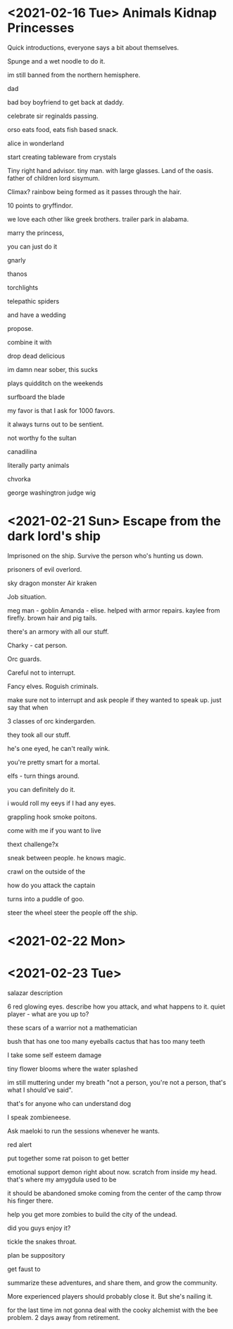 * <2021-02-16 Tue> Animals Kidnap Princesses

Quick introductions, everyone says a bit about themselves.

Spunge and a wet noodle to do it.

im still banned from the northern hemisphere.

dad

bad boy boyfriend to get back at daddy.

celebrate sir reginalds passing.


orso eats food, eats fish based snack.

alice in wonderland

start creating tableware from crystals

Tiny right hand advisor.
tiny man. with large glasses.
Land of the oasis.
father of children
lord sisymum.

Climax?
rainbow being formed as it passes through the hair.

10 points to gryffindor.

we love each other like greek brothers.
trailer park in alabama.


marry the princess,

you can just do it

gnarly



thanos

torchlights

telepathic spiders

and have a wedding

propose.

combine it with

drop dead delicious

im damn near sober, this sucks

plays quidditch on the weekends

surfboard the blade

my favor is that I ask for 1000 favors.

it always turns out to be sentient.

not worthy fo the sultan

canadilina

literally party animals

chvorka

george washingtron judge wig

* <2021-02-21 Sun> Escape from the dark lord's ship


Imprisoned on the ship.
Survive the person who's hunting us down.

prisoners of evil overlord.

sky dragon monster
Air kraken

Job situation.

meg man - goblin
Amanda - elise. helped with armor repairs. kaylee from firefly.
brown hair and pig tails.

there's an armory with all our stuff.

Charky - cat person.


Orc guards.

Careful not to interrupt.

Fancy elves.
Roguish criminals.

make sure not to interrupt and ask people if they wanted to speak up.
just say that when

3 classes of orc kindergarden.

they took all our stuff.

he's one eyed, he can't really wink.

you're pretty smart for a mortal.

elfs - turn things around.

you can definitely do it.

i would roll my eeys if I had any eyes.

grappling hook
smoke poitons.

come with me if you want to live



thext challenge?x

sneak between people.
he knows magic.

crawl on the outside of the

how do you attack the captain

turns into a puddle of goo.

steer the wheel
steer the people off the ship.

* <2021-02-22 Mon>

* <2021-02-23 Tue>

salazar description

6 red glowing eyes.
describe how you attack, and what happens to it.
quiet player - what are you up to?

these scars of a warrior not a mathematician

bush that has one too many eyeballs
cactus that has too many teeth

I take some self esteem damage

tiny flower blooms where the water splashed

im still muttering under my breath "not a person, you're not a person, that's what I should've said".

that's for anyone who can understand dog

I speak zombieneese.

Ask maeloki to run the sessions whenever he wants.

red alert

put together some rat poison to get better

emotional support demon right about now.
scratch from inside my head.
that's where my amygdula used to be

it should be abandoned
smoke coming from the center of the camp
throw his finger there.

help you get more zombies to build the city of the undead.


did you guys enjoy it?

tickle the snakes throat.

plan be suppository

get faust to

summarize these adventures, and share them, and grow the community.

More experienced players should probably close it.
But she's nailing it.

for the last time im not gonna deal with the cooky alchemist with the bee problem.
2 days away from retirement.


